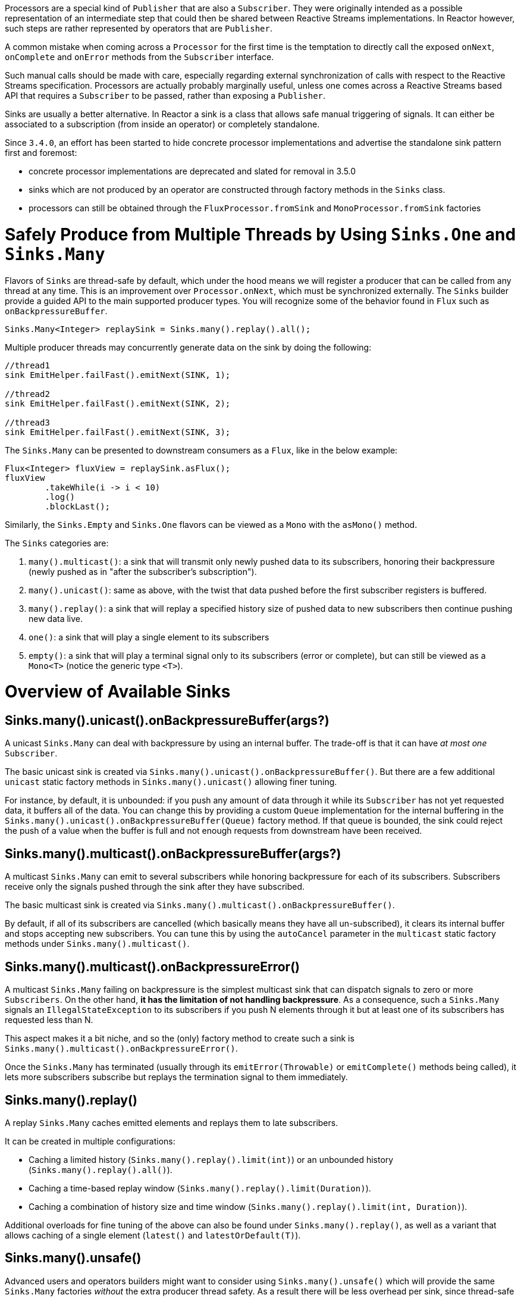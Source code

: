 Processors are a special kind of `Publisher` that are also a `Subscriber`.
They were originally intended as a possible representation of an intermediate step that
could then be shared between Reactive Streams implementations.
In Reactor however, such steps are rather represented by operators that are `Publisher`.

A common mistake when coming across a `Processor` for the first time is the temptation to
directly call the exposed `onNext`, `onComplete` and `onError` methods from the `Subscriber` interface.

Such manual calls should be made with care, especially regarding external synchronization
of calls with respect to the Reactive Streams specification.
Processors are actually probably marginally useful, unless one comes across a Reactive Streams
based API that requires a `Subscriber` to be passed, rather than exposing a `Publisher`.

Sinks are usually a better alternative.
In Reactor a sink is a class that allows safe manual triggering of signals. It can either
be associated to a subscription (from inside an operator) or completely standalone.

Since `3.4.0`, an effort has been started to hide concrete processor implementations and
advertise the standalone sink pattern first and foremost:

 - concrete processor implementations are deprecated and slated for removal in 3.5.0
 - sinks which are not produced by an operator are constructed through factory methods in the `Sinks` class.
 - processors can still be obtained through the `FluxProcessor.fromSink` and `MonoProcessor.fromSink` factories

[[sinks]]
= Safely Produce from Multiple Threads by Using `Sinks.One` and `Sinks.Many`

Flavors of `Sinks` are thread-safe by default, which under the hood means we will register
a producer that can be called from any thread at any time.
This is an improvement over `Processor.onNext`, which must be synchronized externally.
The `Sinks` builder provide a guided API to the main supported producer types.
You will recognize some of the behavior found in `Flux` such as `onBackpressureBuffer`.

====
[source,java]
----
Sinks.Many<Integer> replaySink = Sinks.many().replay().all();
----
====

Multiple producer threads may concurrently generate data on the sink by doing the following:

====
[source,java]
----
//thread1
sink EmitHelper.failFast().emitNext(SINK, 1);

//thread2
sink EmitHelper.failFast().emitNext(SINK, 2);

//thread3
sink EmitHelper.failFast().emitNext(SINK, 3);
----
====

The `Sinks.Many` can be presented to downstream consumers as a `Flux`, like in the below example:

====
[source,java]
----
Flux<Integer> fluxView = replaySink.asFlux();
fluxView
	.takeWhile(i -> i < 10)
	.log()
	.blockLast();
----
====

Similarly, the `Sinks.Empty` and `Sinks.One` flavors can be viewed as a `Mono` with the `asMono()` method.


The `Sinks` categories are:

. `many().multicast()`: a sink that will transmit only newly pushed data to its subscribers, honoring their backpressure (newly pushed as in "after the subscriber's subscription").
. `many().unicast()`: same as above, with the twist that data pushed before the first subscriber registers is buffered.
. `many().replay()`: a sink that will replay a specified history size of pushed data to new subscribers then continue pushing new data live.
. `one()`: a sink that will play a single element to its subscribers
. `empty()`: a sink that will play a terminal signal only to its subscribers (error or complete), but can still be viewed as a `Mono<T>` (notice the generic type `<T>`).

[[processor-overview]]
= Overview of Available Sinks

== Sinks.many().unicast().onBackpressureBuffer(args?)

A unicast `Sinks.Many` can deal with backpressure by using an internal buffer.
The trade-off is that it can have _at most one_ `Subscriber`.

The basic unicast sink is created via `Sinks.many().unicast().onBackpressureBuffer()`.
But there are a few additional `unicast` static factory methods in `Sinks.many().unicast()` allowing finer tuning.

For instance, by default, it is unbounded: if you push any amount of data through it while
its `Subscriber` has not yet requested data, it buffers all of the data.
You can change this by providing a custom `Queue` implementation for the internal
buffering in the `Sinks.many().unicast().onBackpressureBuffer(Queue)` factory method.
If that queue is bounded, the sink could reject the push of a value when the buffer
is full and not enough requests from downstream have been received.

== Sinks.many().multicast().onBackpressureBuffer(args?)

A multicast `Sinks.Many` can emit to several subscribers while honoring backpressure for each of its subscribers.
Subscribers receive only the signals pushed through the sink after they have subscribed.

The basic multicast sink is created via `Sinks.many().multicast().onBackpressureBuffer()`.

By default, if all of its subscribers are cancelled (which basically means they have all
un-subscribed), it clears its internal buffer and stops accepting new subscribers.
You can tune this by using the `autoCancel` parameter in the `multicast` static factory methods
under `Sinks.many().multicast()`.

== Sinks.many().multicast().onBackpressureError()

A multicast `Sinks.Many` failing on backpressure is the simplest multicast sink that can dispatch
signals to zero or more `Subscribers`.
On the other hand, *it has the limitation of not handling backpressure*.
As a consequence, such a `Sinks.Many` signals an `IllegalStateException` to its
subscribers if you push N elements through it but at least one of its subscribers has
requested less than N.

This aspect makes it a bit niche, and so the (only) factory method to create such a sink
is `Sinks.many().multicast().onBackpressureError()`.

Once the `Sinks.Many` has terminated (usually through its `emitError(Throwable)` or
`emitComplete()` methods being called), it lets more subscribers subscribe but replays the
termination signal to them immediately.

== Sinks.many().replay()

A replay `Sinks.Many` caches emitted elements and replays them to late subscribers.

It can be created in multiple configurations:

* Caching a limited history (`Sinks.many().replay().limit(int)`) or an unbounded history (`Sinks.many().replay().all()`).
* Caching a time-based replay window (`Sinks.many().replay().limit(Duration)`).
* Caching a combination of history size and time window (`Sinks.many().replay().limit(int, Duration)`).

Additional overloads for fine tuning of the above can also be found under `Sinks.many().replay()`, as well
as a variant that allows caching of a single element (`latest()` and `latestOrDefault(T)`).

== Sinks.many().unsafe()

Advanced users and operators builders might want to consider using `Sinks.many().unsafe()`
which will provide the same `Sinks.Many` factories _without_ the extra producer thread safety.
As a result there will be less overhead per sink, since thread-safe sinks have to serialize
signals using an extra container and a queue.
Library developers should not expose unsafe sinks but can use them internally in a controlled
calling environment where they can sequentially call the `emitNext`, `emitError` and `emitComplete`
operations and ensure external synchronization.

== Sinks.one()

This method directly construct a simple instance of `Sinks.One<T>`.
This flavor of `Sinks` is viewable as a `Mono` (through its `asMono()` view method), and
has slightly different `emit` methods to better convey this Mono-like semantics:

 * `emitValue(T value)` generates an `onNext(value)` signal and - in most implementations - will also trigger an implicit `onComplete()`
 * `emitEmpty()` generates an isolated `onComplete()` signal, intended as generating the equivalent of an empty `Mono`
 * `emitError(Throwable t)` generates an `onError(t)` signal

`Sinks.one()` accepts _one_ call of any of these methods, effectively generating a `Mono`
that either completed with a value, completed empty or failed.

== Sinks.empty()

This method directly constructs a simple instance of `Sinks.Empty<T>`.
This flavor of `Sinks` is like `Sinks.One<T>`, except it doesn't offer the `emitValue` method.

As a result, it can only generates a `Mono` that completes empty or fails.

The sink is still typed with a generic `<T>` despite being unable to trigger an `onNext`,
because it allows easy composition and inclusion in chains of operators that require a specific type.

